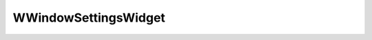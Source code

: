 
.. _api_windowsettingswidget:

WWindowSettingsWidget
=====================

.. doxygenfile:: Editor/WidgetPanels/OtherPanels/WindowSettingsWidget.h
   :project: C++ Sphinx Doxygen Breathe

